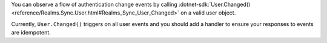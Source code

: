 .. versionadded:: v11.6.0

You can observe a flow of authentication change events by calling
:dotnet-sdk:`User.Changed() <reference/Realms.Sync.User.html#Realms_Sync_User_Changed>`
on a valid user object.

Currently, ``User.Changed()`` triggers on all user events and you should add a
handler to ensure your responses to events are idempotent.

